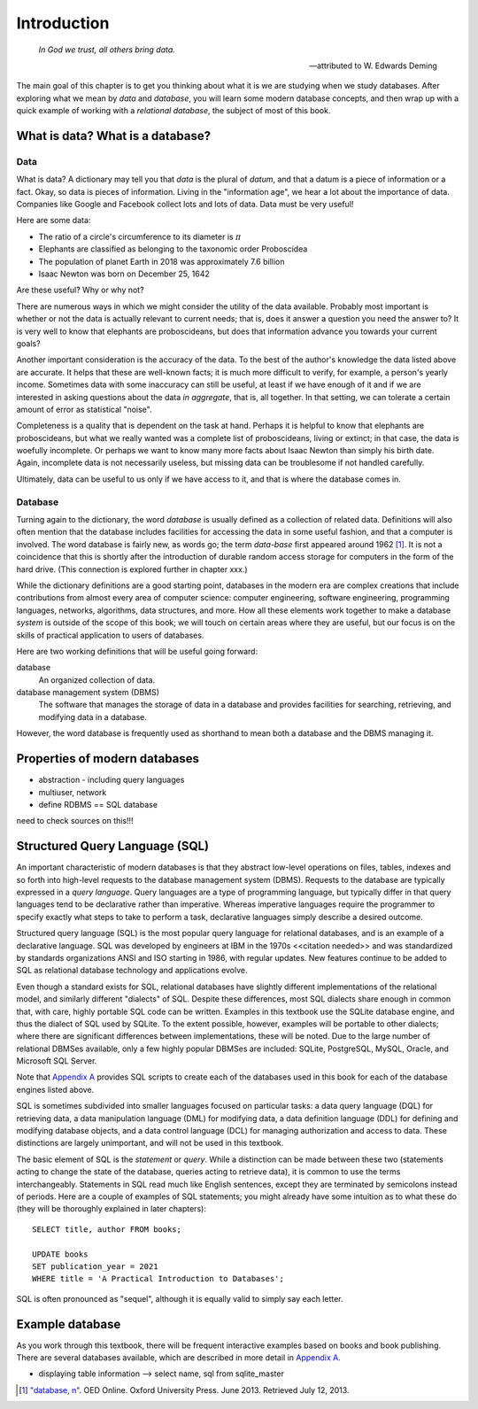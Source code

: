 ============
Introduction
============

    *In God we trust, all others bring data.*

    -- attributed to W. Edwards Deming

The main goal of this chapter is to get you thinking about what it is we are studying when we study databases.  After exploring what we mean by *data* and *database*, you will learn some modern database concepts, and then wrap up with a quick example of working with a *relational database*, the subject of most of this book.

What is data? What is a database?
:::::::::::::::::::::::::::::::::


.. index:: data; defined

Data
----

What is data?  A dictionary may tell you that *data* is the plural of *datum*, and that a datum is a piece of information or a fact.  Okay, so data is pieces of information.  Living in the "information age", we hear a lot about the importance of data.  Companies like Google and Facebook collect lots and lots of data.  Data must be very useful!  

Here are some data:

- The ratio of a circle's circumference to its diameter is :math:`\pi`
- Elephants are classified as belonging to the taxonomic order Proboscidea
- The population of planet Earth in 2018 was approximately 7.6 billion
- Isaac Newton was born on December 25, 1642

Are these useful?  Why or why not?

There are numerous ways in which we might consider the utility of the data available.  Probably most important is whether or not the data is actually relevant to current needs; that is, does it answer a question you need the answer to?  It is very well to know that elephants are proboscideans, but does that information advance you towards your current goals?

Another important consideration is the accuracy of the data.  To the best of the author's knowledge the data listed above are accurate.  It helps that these are well-known facts; it is much more difficult to verify, for example, a person's yearly income.  Sometimes data with some inaccuracy can still be useful, at least if we have enough of it and if we are interested in asking questions about the data *in aggregate*, that is, all together.  In that setting, we can tolerate a certain amount of error as statistical "noise".

Completeness is a quality that is dependent on the task at hand.  Perhaps it is helpful to know that elephants are proboscideans, but what we really wanted was a complete list of proboscideans, living or extinct; in that case, the data is woefully incomplete.  Or perhaps we want to know many more facts about Isaac Newton than simply his birth date.  Again, incomplete data is not necessarily useless, but missing data can be troublesome if not handled carefully.

Ultimately, data can be useful to us only if we have access to it, and that is where the database comes in. 

.. index:: 
    single: database; defined
    single: database management system
    see: DBMS; database management system

Database
--------

Turning again to the dictionary, the word *database* is usually defined as a collection of related data.  Definitions will also often mention that the database includes facilities for accessing the data in some useful fashion, and that a computer is involved.  The word database is fairly new, as words go; the term *data-base* first appeared around 1962 [#]_.  It is not a coincidence that this is shortly after the introduction of durable random access storage for computers in the form of the hard drive.  (This connection is explored further in chapter xxx.)

While the dictionary definitions are a good starting point, databases in the modern era are complex creations that include contributions from almost every area of computer science: computer engineering, software engineering, programming languages, networks, algorithms, data structures, and more.  How all these elements work together to make a database *system* is outside of the scope of this book; we will touch on certain areas where they are useful, but our focus is on the skills of practical application to users of databases.

Here are two working definitions that will be useful going forward:

database
    An organized collection of data.

database management system (DBMS)
    The software that manages the storage of data in a database and provides facilities for searching, retrieving, and modifying data in a database.

However, the word database is frequently used as shorthand to mean both a database and the DBMS managing it.

.. index:: database; properties of, RDBMS

Properties of modern databases
::::::::::::::::::::::::::::::

- abstraction - including query languages
- multiuser, network
- define RDBMS == SQL database

need to check sources on this!!!


.. index::
    single: SQL
    see: Structured Query Language; SQL
    single: query language

Structured Query Language (SQL)
:::::::::::::::::::::::::::::::

An important characteristic of modern databases is that they abstract low-level operations on files, tables, indexes and so forth into high-level requests to the database management system (DBMS).  Requests to the database are typically expressed in a *query language*.  Query languages are a type of programming language, but typically differ in that query languages tend to be declarative rather than imperative.  Whereas imperative languages require the programmer to specify exactly what steps to take to perform a task, declarative languages simply describe a desired outcome.

Structured query language (SQL) is the most popular query language for relational databases, and is an example of a declarative language.  SQL was developed by engineers at IBM in the 1970s <<citation needed>> and was standardized by standards organizations ANSI and ISO starting in 1986, with regular updates.  New features continue to be added to SQL as relational database technology and applications evolve.

Even though a standard exists for SQL, relational databases have slightly different implementations of the relational model, and similarly different "dialects" of SQL.  Despite these differences, most SQL dialects share enough in common that, with care, highly portable SQL code can be written.  Examples in this textbook use the SQLite database engine, and thus the dialect of SQL used by SQLite.  To the extent possible, however, examples will be portable to other dialects; where there are significant differences between implementations, these will be noted.  Due to the large number of relational DBMSes available, only a few highly popular DBMSes are included:  SQLite, PostgreSQL, MySQL, Oracle, and Microsoft SQL Server.

Note that `Appendix A`_ provides SQL scripts to create each of the databases used in this book for each of the database engines listed above.

.. _`Appendix A`: ../appendix-a-datasets/datasets.html

.. index::
    see: DQL; data query language
    single: data query language
    see: DML; data manipulation language
    single: data manipulation language 
    see: DDL; data definition language
    single: data definition language
    see: DCL; data control language
    single: data control language

SQL is sometimes subdivided into smaller languages focused on particular tasks: a data query language (DQL) for retrieving data, a data manipulation language (DML) for modifying data, a data definition language (DDL) for defining and modifying database objects, and a data control language (DCL) for managing authorization and access to data.  These distinctions are largely unimportant, and will not be used in this textbook.

The basic element of SQL is the *statement* or *query*.  While a distinction can be made between these two (statements acting to change the state of the database, queries acting to retrieve data), it is common to use the terms interchangeably.  Statements in SQL read much like English sentences, except they are terminated by semicolons instead of periods.  Here are a couple of examples of SQL statements; you might already have some intuition as to what these do (they will be thoroughly explained in later chapters):

::

    SELECT title, author FROM books;

    UPDATE books
    SET publication_year = 2021
    WHERE title = 'A Practical Introduction to Databases';

SQL is often pronounced as "sequel", although it is equally valid to simply say each letter.

Example database
::::::::::::::::

As you work through this textbook, there will be frequent interactive examples based on books and book publishing.  There are several databases available, which are described in more detail in `Appendix A`_.

.. _`Appendix A`: ../appendix-a-datasets/datasets.html

- displaying table information --> select name, sql from sqlite_master




.. [#] `"database, n" <http://www.oed.com/view/Entry/47411>`_. OED Online. Oxford University Press. June 2013. Retrieved July 12, 2013.
